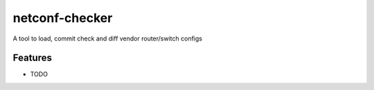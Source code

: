 netconf-checker
===============

A tool to load, commit check and diff vendor router/switch configs


Features
--------

* TODO
